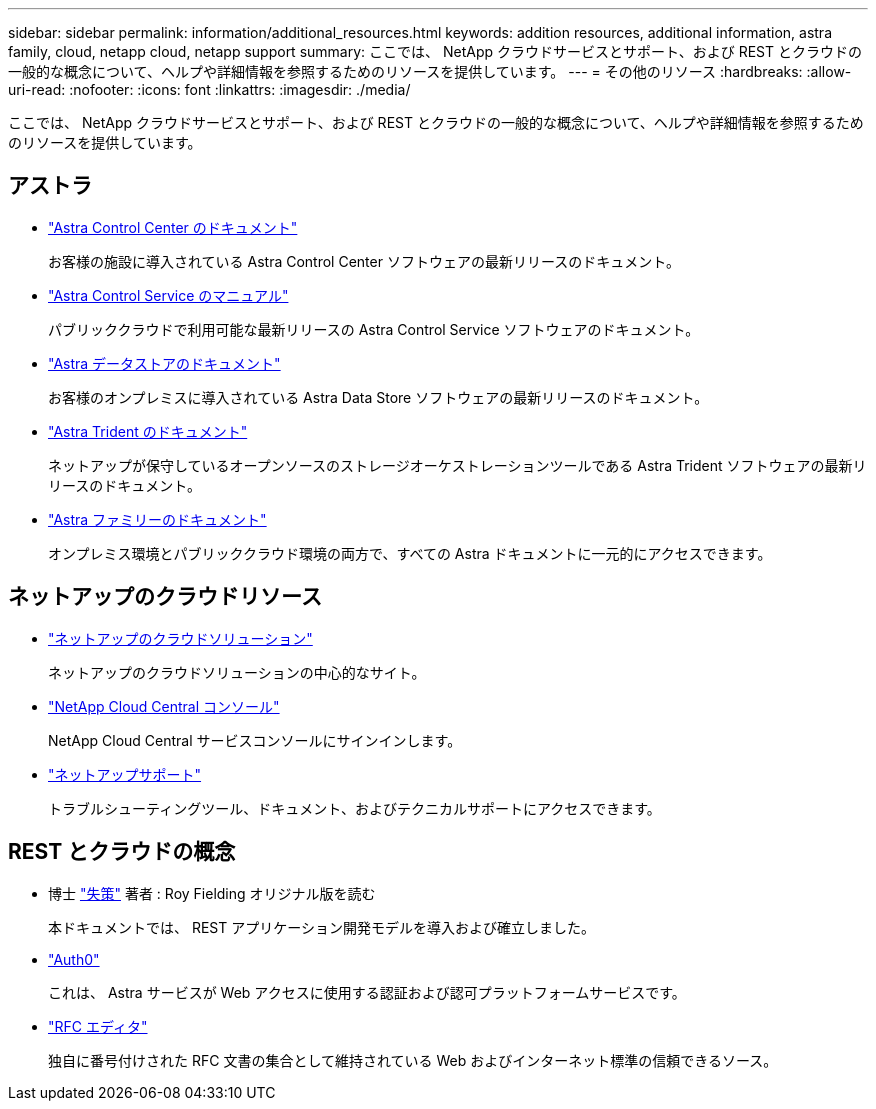 ---
sidebar: sidebar 
permalink: information/additional_resources.html 
keywords: addition resources, additional information, astra family, cloud, netapp cloud, netapp support 
summary: ここでは、 NetApp クラウドサービスとサポート、および REST とクラウドの一般的な概念について、ヘルプや詳細情報を参照するためのリソースを提供しています。 
---
= その他のリソース
:hardbreaks:
:allow-uri-read: 
:nofooter: 
:icons: font
:linkattrs: 
:imagesdir: ./media/


[role="lead"]
ここでは、 NetApp クラウドサービスとサポート、および REST とクラウドの一般的な概念について、ヘルプや詳細情報を参照するためのリソースを提供しています。



== アストラ

* https://docs.netapp.com/us-en/astra-control-center/["Astra Control Center のドキュメント"^]
+
お客様の施設に導入されている Astra Control Center ソフトウェアの最新リリースのドキュメント。

* https://docs.netapp.com/us-en/astra-control-service/["Astra Control Service のマニュアル"^]
+
パブリッククラウドで利用可能な最新リリースの Astra Control Service ソフトウェアのドキュメント。

* https://docs.netapp.com/us-en/astra-data-store/["Astra データストアのドキュメント"^]
+
お客様のオンプレミスに導入されている Astra Data Store ソフトウェアの最新リリースのドキュメント。

* https://docs.netapp.com/us-en/trident/["Astra Trident のドキュメント"^]
+
ネットアップが保守しているオープンソースのストレージオーケストレーションツールである Astra Trident ソフトウェアの最新リリースのドキュメント。

* https://docs.netapp.com/us-en/astra-family/["Astra ファミリーのドキュメント"^]
+
オンプレミス環境とパブリッククラウド環境の両方で、すべての Astra ドキュメントに一元的にアクセスできます。





== ネットアップのクラウドリソース

* https://cloud.netapp.com/["ネットアップのクラウドソリューション"^]
+
ネットアップのクラウドソリューションの中心的なサイト。

* https://services.cloud.netapp.com/redirect-to-login?startOnSignup=false["NetApp Cloud Central コンソール"^]
+
NetApp Cloud Central サービスコンソールにサインインします。

* https://mysupport.netapp.com/["ネットアップサポート"^]
+
トラブルシューティングツール、ドキュメント、およびテクニカルサポートにアクセスできます。





== REST とクラウドの概念

* 博士 https://www.ics.uci.edu/~fielding/pubs/dissertation/top.htm["失策"^] 著者 : Roy Fielding オリジナル版を読む
+
本ドキュメントでは、 REST アプリケーション開発モデルを導入および確立しました。

* https://auth0.com/["Auth0"^]
+
これは、 Astra サービスが Web アクセスに使用する認証および認可プラットフォームサービスです。

* https://www.rfc-editor.org/["RFC エディタ"^]
+
独自に番号付けされた RFC 文書の集合として維持されている Web およびインターネット標準の信頼できるソース。


